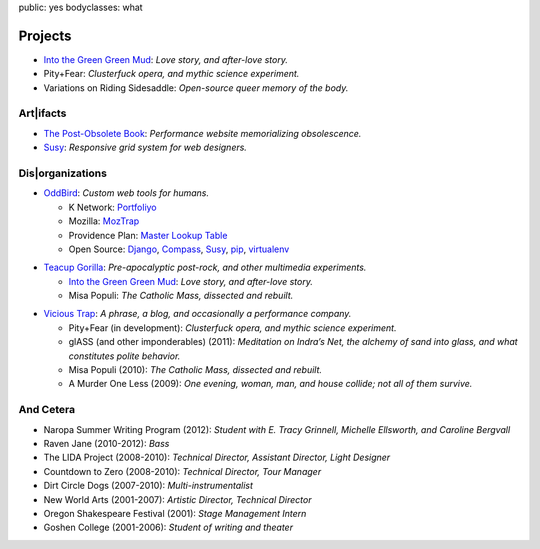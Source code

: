 public: yes
bodyclasses: what


Projects
========

- `Into the Green Green Mud`_:
  *Love story, and after-love story.*
- Pity+Fear:
  *Clusterfuck opera, and mythic science experiment.*
- Variations on Riding Sidesaddle:
  *Open-source queer memory of the body.*

Art|ifacts
----------

- `The Post-Obsolete Book <http://ericam.github.com/post-obsolete/>`_:
  *Performance website memorializing obsolescence.*
- Susy_:
  *Responsive grid system for web designers.*

Dis|organizations
-----------------

- `OddBird`_:
  *Custom web tools for humans.*

  - K Network: Portfoliyo_
  - Mozilla: MozTrap_
  - Providence Plan: `Master Lookup Table`_
  - Open Source: Django_, Compass_, Susy_, pip_, virtualenv_

.. _OddBird: http://oddbird.net/
.. _Portfoliyo: http://portfoliyo.org/
.. _MozTrap: http://moztrap.mozilla.org/
.. _Master Lookup Table: http://github.com/oddbird/mlt
.. _Django: http://djangoproject.com/
.. _Compass: http://compass-style.org/
.. _Susy: http://susy.oddbird.net/
.. _pip: http://pip-installer.org/
.. _virtualenv: http://virtualenv.org/

- `Teacup Gorilla`_:
  *Pre-apocalyptic post-rock, and other multimedia experiments.*

  - `Into the Green Green Mud`_:
    *Love story, and after-love story.*
  - Misa Populi:
    *The Catholic Mass, dissected and rebuilt.*

.. _Teacup Gorilla: http://teacupgorilla.com/
.. _Into the Green Green Mud: http://greengreenmud.com/

- `Vicious Trap`_:
  *A phrase, a blog, and occasionally a performance company.*

  - Pity+Fear (in development):
    *Clusterfuck opera, and mythic science experiment.*
  - glASS (and other imponderables) (2011):
    *Meditation on Indra’s Net,
    the alchemy of sand into glass,
    and what constitutes polite behavior.*
  - Misa Populi (2010):
    *The Catholic Mass, dissected and rebuilt.*
  - A Murder One Less (2009):
    *One evening, woman, man, and house collide;
    not all of them survive.*

.. _Vicious Trap: http://vicioustrap.com/

And Cetera
----------

- Naropa Summer Writing Program (2012):
  *Student with E. Tracy Grinnell, Michelle Ellsworth, and Caroline Bergvall*
- Raven Jane (2010-2012):
  *Bass*
- The LIDA Project (2008-2010):
  *Technical Director, Assistant Director, Light Designer*
- Countdown to Zero (2008-2010):
  *Technical Director, Tour Manager*
- Dirt Circle Dogs (2007-2010):
  *Multi-instrumentalist*
- New World Arts (2001-2007):
  *Artistic Director, Technical Director*
- Oregon Shakespeare Festival (2001):
  *Stage Management Intern*
- Goshen College (2001-2006):
  *Student of writing and theater*

